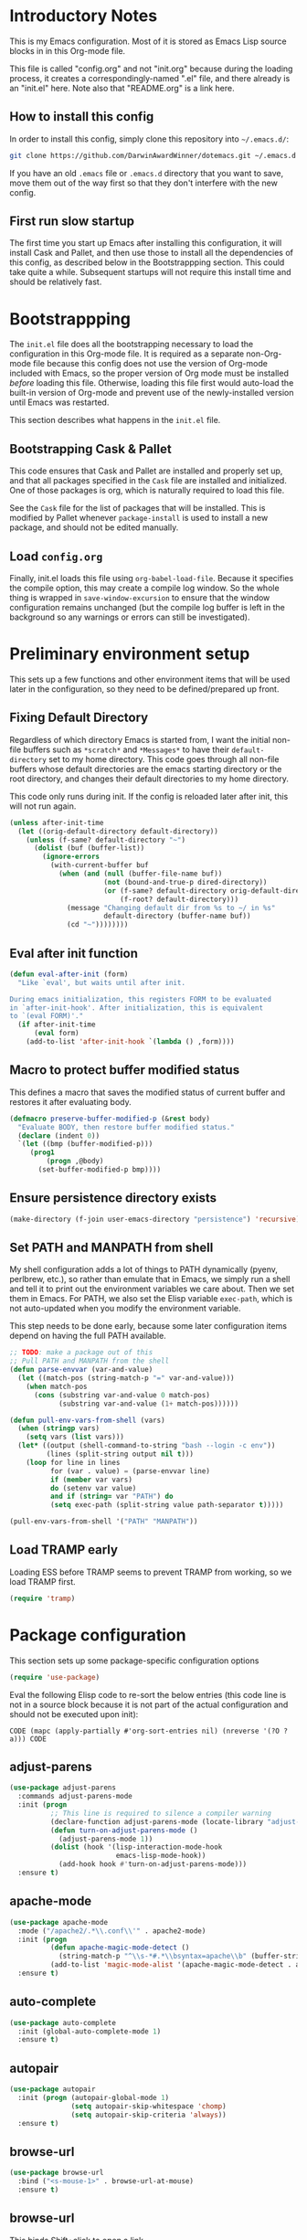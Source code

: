 * Introductory Notes
This is my Emacs configuration. Most of it is stored as Emacs Lisp
source blocks in in this Org-mode file.

This file is called "config.org" and not "init.org" because during the
loading process, it creates a correspondingly-named ".el" file, and
there already is an "init.el" here. Note also that "README.org" is a
link here.

** How to install this config
In order to install this config, simply clone this repository into
=~/.emacs.d/=:

#+BEGIN_SRC sh
  git clone https://github.com/DarwinAwardWinner/dotemacs.git ~/.emacs.d
#+END_SRC

If you have an old =.emacs= file or =.emacs.d= directory that you want
to save, move them out of the way first so that they don't interfere
with the new config.

** First run slow startup
The first time you start up Emacs after installing this configuration,
it will install Cask and Pallet, and then use those to install all the
dependencies of this config, as described below in the Bootstrappping
section. This could take quite a while. Subsequent startups will not
require this install time and should be relatively fast.

* Bootstrappping
The =init.el= file does all the bootstrapping necessary to load the
configuration in this Org-mode file. It is required as a separate
non-Org-mode file because this config does not use the version of
Org-mode included with Emacs, so the proper version of Org mode must
be installed /before/ loading this file. Otherwise, loading this file
first would auto-load the built-in version of Org-mode and prevent use
of the newly-installed version until Emacs was restarted.

This section describes what happens in the =init.el= file.
** Bootstrapping Cask & Pallet
This code ensures that Cask and Pallet are installed and properly set
up, and that all packages specified in the =Cask= file are installed and
initialized. One of those packages is org, which is naturally required
to load this file.

See the =Cask= file for the list of packages that will be
installed. This is modified by Pallet whenever ~package-install~ is
used to install a new package, and should not be edited manually.

** Load =config.org=
Finally, init.el loads this file using ~org-babel-load-file~. Because
it specifies the compile option, this may create a compile log window.
So the whole thing is wrapped in ~save-window-excursion~ to ensure
that the window configuration remains unchanged (but the compile log
buffer is left in the background so any warnings or errors can still
be investigated).

* Preliminary environment setup
This sets up a few functions and other environment items that will be
used later in the configuration, so they need to be defined/prepared
up front.

** Fixing Default Directory
  Regardless of which directory Emacs is started from, I want the
  initial non-file buffers such as =*scratch*= and =*Messages*= to
  have their ~default-directory~ set to my home directory. This code
  goes through all non-file buffers whose default directories are the
  emacs starting directory or the root directory, and changes their
  default directories to my home directory.

  This code only runs during init. If the config is reloaded later
  after init, this will not run again.

#+BEGIN_SRC emacs-lisp
  (unless after-init-time
    (let ((orig-default-directory default-directory))
      (unless (f-same? default-directory "~")
        (dolist (buf (buffer-list))
          (ignore-errors
            (with-current-buffer buf
              (when (and (null (buffer-file-name buf))
                         (not (bound-and-true-p dired-directory))
                         (or (f-same? default-directory orig-default-directory)
                             (f-root? default-directory)))
                (message "Changing default dir from %s to ~/ in %s"
                         default-directory (buffer-name buf))
                (cd "~"))))))))
#+END_SRC

** Eval after init function

#+BEGIN_SRC emacs-lisp
  (defun eval-after-init (form)
    "Like `eval', but waits until after init.

  During emacs initialization, this registers FORM to be evaluated
  in `after-init-hook'. After initialization, this is equivalent
  to `(eval FORM)'."
    (if after-init-time
        (eval form)
      (add-to-list 'after-init-hook `(lambda () ,form))))
#+END_SRC

** Macro to protect buffer modified status
This defines a macro that saves the modified status of current buffer
and restores it after evaluating body.

#+BEGIN_SRC emacs-lisp
  (defmacro preserve-buffer-modified-p (&rest body)
    "Evaluate BODY, then restore buffer modified status."
    (declare (indent 0))
    `(let ((bmp (buffer-modified-p)))
       (prog1
           (progn ,@body)
         (set-buffer-modified-p bmp))))
#+END_SRC

** Ensure persistence directory exists

#+BEGIN_SRC emacs-lisp
  (make-directory (f-join user-emacs-directory "persistence") 'recursive)
#+END_SRC

** Set PATH and MANPATH from shell
My shell configuration adds a lot of things to PATH dynamically
(pyenv, perlbrew, etc.), so rather than emulate that in Emacs, we
simply run a shell and tell it to print out the environment variables
we care about. Then we set them in Emacs. For PATH, we also set the
Elisp variable ~exec-path~, which is not auto-updated when you modify
the environment variable.

This step needs to be done early, because some later configuration
items depend on having the full PATH available.

#+BEGIN_SRC emacs-lisp
  ;; TODO: make a package out of this
  ;; Pull PATH and MANPATH from the shell
  (defun parse-envvar (var-and-value)
    (let ((match-pos (string-match-p "=" var-and-value)))
      (when match-pos
        (cons (substring var-and-value 0 match-pos)
              (substring var-and-value (1+ match-pos))))))

  (defun pull-env-vars-from-shell (vars)
    (when (stringp vars)
      (setq vars (list vars)))
    (let* ((output (shell-command-to-string "bash --login -c env"))
           (lines (split-string output nil t)))
      (loop for line in lines
            for (var . value) = (parse-envvar line)
            if (member var vars)
            do (setenv var value)
            and if (string= var "PATH") do
            (setq exec-path (split-string value path-separator t)))))

  (pull-env-vars-from-shell '("PATH" "MANPATH"))
#+END_SRC

** Load TRAMP early
Loading ESS before TRAMP seems to prevent TRAMP from working, so we
load TRAMP first.

#+BEGIN_SRC emacs-lisp
  (require 'tramp)
#+END_SRC

* Package configuration
This section sets up some package-specific configuration options

#+BEGIN_SRC emacs-lisp
  (require 'use-package)
#+END_SRC

Eval the following Elisp code to re-sort the below entries (this code
line is not in a source block because it is not part of the actual
configuration and should not be executed upon init):

=CODE (mapc (apply-partially #'org-sort-entries nil) (nreverse '(?O ?a))) CODE=

** adjust-parens

#+BEGIN_SRC emacs-lisp
  (use-package adjust-parens
    :commands adjust-parens-mode
    :init (progn
            ;; This line is required to silence a compiler warning
            (declare-function adjust-parens-mode (locate-library "adjust-parens"))
            (defun turn-on-adjust-parens-mode ()
              (adjust-parens-mode 1))
            (dolist (hook '(lisp-interaction-mode-hook
                            emacs-lisp-mode-hook))
              (add-hook hook #'turn-on-adjust-parens-mode)))
    :ensure t)
#+END_SRC

** apache-mode

#+BEGIN_SRC emacs-lisp
  (use-package apache-mode
    :mode ("/apache2/.*\\.conf\\'" . apache2-mode)
    :init (progn
            (defun apache-magic-mode-detect ()
              (string-match-p "^\\s-*#.*\\bsyntax=apache\\b" (buffer-string)))
            (add-to-list 'magic-mode-alist '(apache-magic-mode-detect . apache-mode)))
    :ensure t)
#+END_SRC

** auto-complete

#+BEGIN_SRC emacs-lisp
  (use-package auto-complete
    :init (global-auto-complete-mode 1)
    :ensure t)
#+END_SRC

** autopair

#+BEGIN_SRC emacs-lisp
  (use-package autopair
    :init (progn (autopair-global-mode 1)
                 (setq autopair-skip-whitespace 'chomp)
                 (setq autopair-skip-criteria 'always))
    :ensure t)
#+END_SRC

** browse-url

#+BEGIN_SRC emacs-lisp
  (use-package browse-url
    :bind ("<s-mouse-1>" . browse-url-at-mouse)
    :ensure t)
#+END_SRC

** browse-url
This binds Shift+click to open a link

#+BEGIN_SRC emacs-lisp
  (use-package browse-url
    :bind ("<s-mouse-1>" . browse-url-at-mouse))

#+END_SRC

** bs (Buffer Show)

#+BEGIN_SRC emacs-lisp
  (use-package bs
    :bind ("C-x C-b" . bs-show)
    :ensure t)
#+END_SRC

** cl-lib

#+BEGIN_SRC emacs-lisp
  (use-package cl-lib)
#+END_SRC

** cl-lib-highlight

#+BEGIN_SRC emacs-lisp
  (use-package cl-lib-highlight
    :init (progn
            (cl-lib-highlight-initialize)
            (cl-lib-highlight-warn-cl-initialize)))
#+END_SRC

** cperl-mode
Replace ~perl-mode~ with ~cperl-mode~ in ~auto-mode-alist~ and
~interpreter-mode-alist~. Also associate the ".t" extension with perl
(perl test files).

#+BEGIN_SRC emacs-lisp
  (use-package cperl-mode
    :init
    (progn
      (mapc
       (lambda (x)
         (when (eq (cdr x) 'perl-mode)
           (setcdr x 'cperl-mode)))
       auto-mode-alist)
      (mapc
       (lambda (x)
         (when (eq (cdr x) 'perl-mode)
           (setcdr x 'cperl-mode)))
       interpreter-mode-alist))
    :mode ("\\.[tT]\\'" . cperl-mode)
    :ensure t)
#+END_SRC

*** Add binding for ~cperl-perldoc~.

#+BEGIN_SRC emacs-lisp
  (keydef (cperl "C-c C-d") cperl-perldoc)
#+END_SRC

** el-get

#+BEGIN_SRC emacs-lisp
  (use-package el-get
    :config (make-directory el-get-dir 'recursive)
    :ensure t)
#+END_SRC

** ess

#+BEGIN_SRC emacs-lisp
  (use-package ess
    :config
    (progn
      (setq ess-default-style 'OWN)
      (customize-set-variable
       'ess-own-style-list
       ;; Based on (cdr (assoc 'C++ ess-style-alist))
       '((ess-indent-level . 4)
         (ess-first-continued-statement-offset . 4)
         (ess-continued-statement-offset . 0)
         (ess-brace-offset . -4)
         (ess-arg-function-offset . 0)
         (ess-arg-function-offset-new-line quote
                                           (4))
         (ess-expression-offset . 4)
         (ess-else-offset . 0)
         (ess-close-brace-offset . 0)))
      (defadvice ess-smart-S-assign (around underscore-unless-space activate)
        "Always insert underscores unless point is after a space.

  This advice is only active if `ess-smart-S-assign-key' is \"_\"."
        (if (and (looking-back "[^[:space:]]" 1)
                 (string= ess-smart-S-assign-key "_"))
            (insert ess-smart-S-assign-key)
          ad-do-it))
      (add-to-list 'auto-mode-alist '("\\.Rprofile\\'" . R-mode)))
    :ensure t)
#+END_SRC

** ess-site

#+BEGIN_SRC emacs-lisp
  (use-package ess-site)
#+END_SRC

** esup

#+BEGIN_SRC emacs-lisp
  (use-package esup
    :defer t
    :ensure t)
#+END_SRC

** git-gutter
Loading these packages is necessary to activate them, so they are
loaded eagerly.

#+BEGIN_SRC emacs-lisp
    (use-package git-gutter
      :ensure t)
    (use-package git-gutter-fringe
      :ensure t)
#+END_SRC

** header2
This automatically inserts a header into any new elisp file.

#+BEGIN_SRC emacs-lisp
  (use-package header2
    :init (progn
            (add-hook 'emacs-lisp-mode-hook #'auto-make-header))
    :config (progn
              (defadvice make-header (after add-lexbind-variable activate)
                "Add `lexical-binding: t' to header."
                (when (eq major-mode 'emacs-lisp-mode)
                  (save-excursion
                    (add-file-local-variable-prop-line 'lexical-binding t))))
              (defsubst header-not-part-of-emacs ()
                "Insert line declaring that this file is not part of Emacs."
                (when (eq major-mode 'emacs-lisp-mode)
                  (insert header-prefix-string "This file is NOT part of GNU Emacs.\n")))
              (defsubst header-completely-blank ()
                "Insert an empty line to file header (not even `header-prefix-string')."
                (insert "\n"))
              (setq header-copyright-notice
                    (format-time-string "Copyright (C) %Y Ryan C. Thompson\n")))
    :ensure t)
#+END_SRC

*** Prevent ~auto-make-header~ from setting the buffer modified flag
This ensures that newly-created files will not be marked as modified
even though they have had headers inserted.

#+BEGIN_SRC emacs-lisp
  (defadvice auto-make-header (around dont-set-buffer-modified activate)
    "Don't set the buffer modified flag."
    (preserve-buffer-modified-p
      ad-do-it))
#+END_SRC

*** Function to insert ~provide~ statement at end of file
This is used in ~make-header-hook~

#+BEGIN_SRC emacs-lisp
  (defun header-provide-statement ()
    "Insert `provide' statement."
    (save-excursion
      (goto-char (point-max))
      (insert
       (format "\n%s"
               (pp-to-string `(provide ',(intern (f-base (buffer-file-name)))))))))
#+END_SRC

*** Override ~header-eof~ to not insert a separator line

#+BEGIN_SRC emacs-lisp
  (defun header-eof ()
    "Insert comment indicating end of file."
    (goto-char (point-max))
    (insert "\n")
    (insert comment-start
            (concat (and (= 1 (length comment-start)) header-prefix-string)
                    (if (buffer-file-name)
                        (file-name-nondirectory (buffer-file-name))
                      (buffer-name))
                    " ends here"
                    (or (nonempty-comment-end) "\n"))))

#+END_SRC

*** Update headers on save

#+BEGIN_SRC emacs-lisp
  (add-hook 'write-file-hooks #'auto-update-file-header)
#+END_SRC

** highlight-defined

#+BEGIN_SRC emacs-lisp
  (use-package highlight-defined
      :init (progn
              (defun turn-on-highlight-defined-mode ()
                (highlight-defined-mode 1))
              (add-hook 'emacs-lisp-mode-hook 'turn-on-highlight-defined-mode)
              (add-hook 'lisp-interaction-mode-hook 'turn-on-highlight-defined-mode)
              (eval-after-load 'ielm
                (add-hook 'inferior-emacs-lisp-mode-hook 'turn-on-highlight-defined-mode)))
      :ensure t)
#+END_SRC

** lexbind-mode

#+BEGIN_SRC emacs-lisp
  (use-package lexbind-mode
    :init (add-hook 'emacs-lisp-mode-hook (apply-partially #'lexbind-mode 1))
    :ensure t)
#+END_SRC

** magit
This section contains settings related to magit.

*** Disable magit highlight
I find magit item highlighting distracting
#+BEGIN_SRC emacs-lisp
  (use-package magit
    :bind (("C-c g" . magit-status))
    :init
    (progn
      ;; This needs to be set or else magit will warn about things.
      (setq magit-last-seen-setup-instructions "1.4.0"))
    :config
    (progn
      (defun disable-magit-highlight-in-buffer ()
        (face-remap-add-relative 'magit-item-highlight '()))
      (add-hook 'magit-status-mode-hook 'disable-magit-highlight-in-buffer))
    :ensure t)
#+END_SRC

*** Magit myinit
This code makes magit call ~git myinit~ instead of ~git init~ when the
former is available.

See https://github.com/DarwinAwardWinner/git-custom-commands/blob/master/bin/git-myinit

#+BEGIN_SRC emacs-lisp
  ;; (defadvice magit-run-git (before use-myinit activate)
  ;;   "use git-myinit instead of git-init"
  ;;   (when (and (equal (car args) "init")
  ;;              (tramp-sh-handle-executable-find "git-myinit"))
  ;;     (setcar args "myinit")
  ;;     (message "Modified command: %S" args)))
#+END_SRC

*** Magit init create directory
I want ~magit-init~ to create a direcotry if it doesn't exist.

#+BEGIN_SRC emacs-lisp
  ;; (defadvice magit-init (before create-nonexistent-directory activate)
  ;;   "If DIRECTORY does not exist, create it.

  ;; This will not create the directory recursively, so the parent
  ;; directory must exist.

  ;; This also modifies the interactive form to handle the case where
  ;; the dir doesn't already exist."
  ;;   (interactive
  ;;    (let* ((dir (file-name-as-directory
  ;;                 (expand-file-name
  ;;                  (read-directory-name "Create repository in: "))))
  ;;           ;; Can't call `magit-get-top-dir' on nonexistent directory,
  ;;           ;; so use parent if necessary.
  ;;           (dir-or-existing-parent
  ;;            (if (or (file-exists-p dir)
  ;;                    (file-symlink-p dir))
  ;;                dir
  ;;              (f-parent dir)))
  ;;           (top (magit-get-top-dir dir-or-existing-parent)))
  ;;      (if (and top
  ;;               (not (yes-or-no-p
  ;;                     (if (string-equal top dir)
  ;;                         (format "Reinitialize existing repository %s? " dir)
  ;;                       (format "%s is a repository.  Create another in %s? "
  ;;                               top dir)))))
  ;;          (user-error "Abort")
  ;;        (list dir))))
  ;;   ;; This is that part that's actually executed with the function
  ;;   ;; itself.
  ;;   (unless (or (file-exists-p directory)
  ;;               (file-symlink-p directory))
  ;;     (make-directory directory)))
#+END_SRC

*** Magit init show status when interactive
When ~magit-init~ is running interactively, it should show the status
buffer after initialization.

#+BEGIN_SRC emacs-lisp
  (defadvice magit-init (after show-status activate)
    "Show the status buffer after initialization if interactive."
    (when (called-interactively-p 'interactive)
      (magit-status directory)))
#+END_SRC

*** Use hub instead of git sometimes
It's nice to have the features of GitHub's ~hub~ command sometimes,
but magit makes a lot of calls to git, so wrapping it with hub all the
time adds significant overhead. So we use advice to tell just
~magit-git-command~ to use hub if it is available.

First let's figure out if hub is available.

#+BEGIN_SRC emacs-lisp
  (defvar magit-hub-executable (when (executable-find "hub") "hub"))
#+END_SRC

Now we override ~magit-git-command~ to use hub unconditionally. This
is the command for manually running a git command, so there's no worry
about overhead from multiple calls to git. This allows things like
~M-x magit-git-command browse~ to open the GitHub page for a repo.

#+BEGIN_SRC emacs-lisp
  (defadvice magit-git-command (around use-hub activate)
    "Use `hub' instead of `git' if available."
    (let ((magit-git-executable
           (or magit-hub-executable magit-git-executable)))
      ad-do-it))
#+END_SRC

** markdown-mode

#+BEGIN_SRC emacs-lisp
  (use-package markdown-mode
    :mode ("\\.\\(md\\|mkdn\\)$" . markdown-mode)
    :ensure t)
#+END_SRC

** noflet

#+BEGIN_SRC emacs-lisp
  (use-package noflet
    :ensure t)
#+END_SRC

** occur-context-resize

#+BEGIN_SRC emacs-lisp
  (use-package occur-context-resize
    :init (add-hook 'occur-mode-hook 'occur-context-resize-mode))
#+END_SRC

** org-mode

** osx-pseudo-daemon

#+BEGIN_SRC emacs-lisp
  (use-package osx-pseudo-daemon
    :ensure t)
#+END_SRC

** pretty-symbols

#+BEGIN_SRC emacs-lisp
  (use-package pretty-symbols
    :config
    (progn
      (defun pretty-symbols-enable-if-available ()
        "Enable pretty-symbols in buffer if applicable.

  If current buffer's `major-mode' has any pretty symbol
     substitution rules associated with it, then enable
     `pretty-symbols-mode', otherwise do nothing."
        (when (apply #'derived-mode-p
                    (delete-dups
                     (cl-mapcan (lambda (x) (cl-copy-list (nth 3 x)))
                                pretty-symbol-patterns)))
         (pretty-symbols-mode 1)))
      (add-hook 'after-change-major-mode-hook #'pretty-symbols-enable-if-available))
    :ensure t)
#+END_SRC

** polymode

#+BEGIN_SRC emacs-lisp
  (use-package polymode
    :mode ("\\.Rmd" . poly-markdown+r-mode))
#+END_SRC

** python-mode
".pyi" is the file extension for the Python type shed type
annotations. These files are valid (but incomplete) Python syntax, so
regular ~python-mode~ is just fine.

#+BEGIN_SRC emacs-lisp
  (use-package python
    :mode ("\\.pyi" . python-mode))
#+END_SRC

** smex

#+BEGIN_SRC emacs-lisp
  (use-package smex
    :bind (("M-x" . smex)
           ("M-X" . smex-major-mode-commands)
           ("C-c C-c M-x" . execute-extended-command))
    :ensure t)
#+END_SRC

** snakemake

#+BEGIN_SRC emacs-lisp
  (use-package snakemake-mode
    :ensure t)
#+END_SRC

** TODO guide-key
http://melpa.milkbox.net/?utm_source=dlvr.it&utm_medium=twitter#/guide-key

*** Fix ~org-in-src-block-p~
    The default implementation of the ~org-in-src-block-p~ function is
    broken and always returns nil, so we reimplement it correctly
    here.

    #+BEGIN_SRC emacs-lisp
      (use-package org
        :config
        (defun org-in-src-block-p (&optional inside)
          "Whether point is in a code source block.
           When INSIDE is non-nil, don't consider we are within a src block
           when point is at #+BEGIN_SRC or #+END_SRC."
          (save-match-data
            (let* ((elem (org-element-at-point))
                   (elem-type (car elem))
                   (props (cadr elem))
                   (end (plist-get props :end))
                   (pb (plist-get props :post-blank))
                   (content-end
                    (save-excursion
                      (goto-char end)
                      (forward-line (- pb))
                      (point)))
                   (case-fold-search t))
              (and
               ;; Elem is a src block
               (eq elem-type 'src-block)
               ;; Make sure point is not on one of the blank lines after the
               ;; element.
               (< (point) content-end)
               ;; If INSIDE is non-nil, then must not be at block delimiter
               (not
                (and
                 inside
                 (save-excursion
                   (beginning-of-line)
                   (looking-at ".*#\\+\\(begin\\|end\\)_src"))))))))
        ;; We don't set ensure here because the org-mode package has a
        ;; different name. See the Cask file.
        :ensure nil)
    #+END_SRC

*** Function for inserting src blocks in Org Mode
    The following function inserts a new src block into an org-mode buffer.

    #+BEGIN_SRC emacs-lisp
      (defun org-insert-src-block (src-code-type)
        "Insert a `SRC-CODE-TYPE' type source code block in org-mode."
        (interactive
         (let ((src-code-types
                '("emacs-lisp" "python" "C" "sh" "java" "js" "clojure" "C++" "css"
                  "calc" "asymptote" "dot" "gnuplot" "ledger" "lilypond" "mscgen"
                  "octave" "oz" "plantuml" "R" "sass" "screen" "sql" "awk" "ditaa"
                  "haskell" "latex" "lisp" "matlab" "ocaml" "org" "perl" "ruby"
                  "scheme" "sqlite")))
           (list (ido-completing-read "Source code type: " src-code-types))))
        (progn
          (newline-and-indent)
          (insert (format "#+BEGIN_SRC %s\n" src-code-type))
          (newline-and-indent)
          (insert "#+END_SRC\n")
          (forward-line -2)
          (org-edit-src-code)))
    #+END_SRC

    The next function calls ~org-edit-src-code~ on the src block at
    point, but creates one first if necessary using
    ~org-insert-src-block~.

#+BEGIN_SRC emacs-lisp
  (defun org-insert-or-edit-src-block ()
    (interactive)
    (if (org-in-src-block-p)
         (org-edit-src-code)
      ;; We use `call-interactively' to trigger the language prompt
      (call-interactively 'org-insert-src-block)))
#+END_SRC

    Lastly we define a key binding for this function. We also define
    the same key combination, as well as the standard "C-c C-c", to
    exit the source editing buffer. This way, the same key combination
    can be used to enter and exit.

#+BEGIN_SRC emacs-lisp
  (keydef (org "C-c C-'") org-insert-or-edit-src-block)
  (keydef (org-src "C-c C-'") org-edit-src-exit)
  (keydef (org-src "C-c C-c") org-edit-src-exit)
#+END_SRC

** TODO ignoramus
https://github.com/rolandwalker/ignoramus

** TODO rainbow-delimiters
http://melpa.milkbox.net/?utm_source=dlvr.it&utm_medium=twitter#/rainbow-delimiters

* el-get package configuration
Some packages are not available through ~package-install~. These are
installed and maintained through el-get.

This code loads el-get and sets it up to load all the packages listed
below. We run the el-get setup at the end of init so that it will run
after all the below packages have been added to ~el-get-sources~.

#+BEGIN_SRC emacs-lisp
  (use-package el-get
    :ensure t)
#+END_SRC

Eval the following Elisp code to re-sort the below entries (this code
line is not in a source block because it is not part of the actual
configuration and should not be executed upon init):

=CODE (mapc (apply-partially #'org-sort-entries nil) (nreverse '(?O ?a))) CODE=

** bar-cursor
#+BEGIN_SRC emacs-lisp
  (add-to-list
     'el-get-sources
     '(:name bar-cursor
             :type http
             :url "http://www.northbound-train.com/emacs/bar-cursor.el"
             :features bar-cursor
             :lazy nil
             :after (bar-cursor-mode 1)))
#+END_SRC

** debian-changelog-mode

#+BEGIN_SRC emacs-lisp
    (add-to-list
       'el-get-sources
       '(:name debian-changelog-mode
               :type http
               :url "https://raw.githubusercontent.com/errge/emacs-goodies-el/master/usr/share/emacs/site-lisp/dpkg-dev-el/debian-changelog-mode.el"
               :features debian-changelog-mode))
#+END_SRC

** git-wip

#+BEGIN_SRC emacs-lisp
  (add-to-list
   'el-get-sources
   '(:name git-wip
           :type github
           :pkgname "DarwinAwardWinner/git-wip"
           :load-path "emacs"
           :features git-wip-mode))
#+END_SRC

** ido-complete-space-or-hyphen
My personal fork of ido-complete-space-or-hyphen. It converts the
package into a full-fledged minor mode.

TODO: Switch back to stock version after this is merged:
https://github.com/doitian/ido-complete-space-or-hyphen/pull/2

#+BEGIN_SRC emacs-lisp
  (add-to-list
     'el-get-sources
     '(:name ido-complete-space-or-hyphen
             :type github
             :pkgname "DarwinAwardWinner/ido-complete-space-or-hyphen"
             ;; Use load to make sure *this* version of ido is loaded.
             :features ido-complete-space-or-hyphen))
#+END_SRC

** ido-ubiquitous
This uses the bleeding-edge branch of ido-ubiquitous and its companion
package ido-completing-read+.

#+BEGIN_SRC emacs-lisp
  (add-to-list
   'el-get-sources
   '(:name ido-ubiquitous
           :type http
           :url "https://github.com/DarwinAwardWinner/ido-ubiquitous/raw/bleeding-edge/ido-ubiquitous.el"
           :features ido-ubiquitous
           :depends ido-completing-read+))
  (add-to-list
   'el-get-sources
   '(:name ido-completing-read+
           :type http
           :url "https://github.com/DarwinAwardWinner/ido-ubiquitous/raw/bleeding-edge/ido-completing-read+.el"
           :features ido-completing-read+))
#+END_SRC

** tempbuf
#+BEGIN_SRC emacs-lisp
  (add-to-list
   'el-get-sources
   '(:name tempbuf
           :type emacswiki
           :lazy nil
           :features tempbuf
           :after
           (progn
             (defun mode-symbol (sym)
               "Append \"-mode\" to SYM unless it already ends in it."
               (let ((symname (symbol-name sym)))
                 (intern
                  (concat symname
                          (unless (s-suffix? "-mode" symname)
                            "-mode")))))

             (defun tempbuf-major-mode-hook ()
               "Turn on `tempbuf-mode' in current buffer if buffer's `major-mode' is in `tempbuf-temporary-major-modes'.

     Else turn off `tempbuf-mode'."
               (if (apply #'derived-mode-p tempbuf-temporary-major-modes)
                   (turn-on-tempbuf-mode)
                 (turn-off-tempbuf-mode)))

             (defun tempbuf-setup-temporary-major-modes (symbol newval)
               (set-default symbol (mapcar 'mode-symbol newval))
               ;; Set tempbuf-mode correctly in existing buffers.
               (mapc (lambda (buf)
                       (with-current-buffer buf
                         (tempbuf-major-mode-hook)))
                     (buffer-list)))

             (defcustom tempbuf-temporary-major-modes nil
               "Major modes in which `tempbuf-mode' should be activated.

     This will cause buffers of these modes to be automatically killed
     if they are inactive for a short while."
               :group 'tempbuf
               :set 'tempbuf-setup-temporary-major-modes
               :type '(repeat (symbol :tag "Mode")))

             (add-hook 'after-change-major-mode-hook 'tempbuf-major-mode-hook))))
#+END_SRC

*** Tempbuf mode in ess-help buffers
This mode requires special handling because it doesn't use
~after-change-major-mode-hook~, I think.

#+BEGIN_SRC emacs-lisp
  (eval-after-load 'ess-custom
    '(add-hook 'ess-help-mode-hook 'tempbuf-major-mode-hook))
#+END_SRC

** smooth-scrolling

#+BEGIN_SRC emacs-lisp
  (add-to-list
   'el-get-sources
   '(:name smooth-scrolling
           :type github
           :pkgname "DarwinAwardWinner/smooth-scrolling"
           :features smooth-scrolling))
#+END_SRC

* el-get installation
After adding all necessary packages to ~el-get-sources~, now we can
install and initialize them.

#+BEGIN_SRC emacs-lisp
  (defun el-get-do-setup ()
    (interactive)
    (loop for src in el-get-sources
          for src-name = (el-get-source-name src)
          do (message "El-get setting up %s" src-name)
          do (with-demoted-errors (el-get 'sync src-name))))
  (el-get-do-setup)
#+END_SRC

* Set up and load a separate custom file
This is the file where everything set via =M-x customize= goes.

#+BEGIN_SRC emacs-lisp
  (setq custom-file (expand-file-name "custom.el" user-emacs-directory))
  (when (f-exists? custom-file)
    (load custom-file))
#+END_SRC
* Tweaks
** Fixes for packages
(Currently none)

** Environment tweaks
*** Use GNU ls for ~insert-directory~ if possible
On OS X (and probably other platforms), "ls" may not refer to GNU
ls. If GNU ls is installed on these platforms, it is typically
installed under the name "gls" instead. So if "gls" is available, we
prefer to use it.

#+BEGIN_SRC emacs-lisp
  (if (executable-find "gls")
      (setq insert-directory-program "gls"))
#+END_SRC
*** Use external mailer for bug reports
   This calls ~report-emacs-bug~, then ~report-emacs-insert-to-mailer~,
   then cleans up the bug buffers.

   The backquoting interpolation is used to copy the interactive form
   from ~report-emacs-bug~.

#+BEGIN_SRC emacs-lisp
  (eval
   `(defun report-emacs-bug-via-mailer (&rest args)
      "Report a bug in GNU Emacs.

  Prompts for bug subject. Opens external mailer."
      ,(interactive-form 'report-emacs-bug)
      (save-window-excursion
        (apply 'report-emacs-bug args)
        (report-emacs-bug-insert-to-mailer)
        (mapc (lambda (buf)
                (with-current-buffer buf
                  (let ((buffer-file-name nil))
                    (kill-buffer (current-buffer)))))
              (list "*Bug Help*" (current-buffer))))))
#+END_SRC

*** Tell Emacs where to find its C source code

#+BEGIN_SRC emacs-lisp
  (setq find-function-C-source-directory "~/src/emacs-24.3/src")
#+END_SRC

** Fix OSX movement keys (unswap some Command/Option shortcuts)
I map Option -> Super and Command -> Meta in Emacs on OPX, which is
the opposite of what it is by default, because I need meta to be
directly below X. However, there is a handful of shortcuts involving
Command/Option that I don't want swapped, so I need to swap their
Super/Meta bindings to cancel out the swapping of Super and Meta
themselves.

#+BEGIN_SRC emacs-lisp
  ;; Use `eval-after-load' to ensure that this always happens after
  ;; loading custom.el, since that sets the Command/Option modifiers.
  (eval-after-init
   '(when (or (featurep 'ns)
              (eq system-type 'darwin))
      ;; Only swap bindings if keys were actually swapped
      (when (and (eq ns-command-modifier 'meta)
                 (eq ns-option-modifier 'super))
        ;; Super is the Alt/option key
        (keydef "s-<left>" left-word)
        (keydef "s-<right>" right-word)
        (keydef "s-<backspace>" backward-kill-word)
        (keydef "s-<kp-delete>" kill-word)
        (keydef "s-`" tmm-menubar)
        ;; Meta is the command key
        (keydef "M-<left>" move-beginning-of-line)
        (keydef "M-<right>" move-end-of-line)
        (keydef "M-<backspace>" nil)
        (keydef "M-<kp-delete>" nil)
        (keydef "M-`" other-frame)
        ;; Need to fix `org-meta(left|right)' as well. TODO: switch to
        ;; noflet after this is merged:
        ;; https://github.com/nicferrier/emacs-noflet/pull/17
        (defadvice org-metaleft (around osx-command activate)
          (flet ((backward-word (&rest args)))
            (defun backward-word (&rest args)
              (interactive)
              (call-interactively #'move-beginning-of-line))
            ad-do-it))
        (defadvice org-metaright (around osx-command activate)
          (flet ((forward-word (&rest args)))
            (defun forward-word (&rest args)
              (interactive)
              (call-interactively #'move-end-of-line))
            ad-do-it)))))
#+END_SRC

** Allow typing a sexp and then replacing it with its value

#+BEGIN_SRC emacs-lisp
  (defun eval-replace-preceding-sexp ()
    "Replace the preceding sexp with its value."
    (interactive)
    (let ((value (eval (preceding-sexp))))
      (kill-sexp -1)
      (insert (format "%s" value))))
  (global-set-key (kbd "C-c C-e") 'eval-replace-preceding-sexp)
#+END_SRC

** Have ~indent-region~ indent containing defun if mark is inactive

#+BEGIN_SRC emacs-lisp
  (defadvice indent-region (around indent-defun activate)
    "Indent containing defun if mark is not active."
    (if (and transient-mark-mode
             (not mark-active))
        (save-excursion
          (mark-defun)
          (call-interactively #'indent-region))
      ad-do-it))
#+END_SRC

** Always indent after newline

#+BEGIN_SRC emacs-lisp
  (global-set-key (kbd "RET") #'newline-and-indent)
#+END_SRC

** Turn off ~electric-indent-mode~ in markdown buffers

~electric-indent-mode~ has a bad interaction with ~markdown-mode~, so
we disable it in markdown buffers only.

#+BEGIN_SRC emacs-lisp
  (add-hook 'markdown-mode-hook
            (apply-partially #'electric-indent-local-mode 0))
#+END_SRC

** Turn on eldoc mode in elisp modes

#+BEGIN_SRC emacs-lisp
  (loop for hook in
        '(lisp-interaction-mode-hook emacs-lisp-mode-hook)
        do (add-hook hook #'turn-on-eldoc-mode))
#+END_SRC

** Fix ess-roxy behavior

#+BEGIN_SRC emacs-lisp
  (eval-after-load 'ess-roxy
    '(defadvice newline-and-indent (around ess-roxy-newline activate)
       "Insert a newline in a roxygen field."
       (cond
        ;; Not in roxy entry; do nothing
        ((not (ess-roxy-entry-p))
         ad-do-it)
        ;; Point at beginning of first line of entry; do nothing
        ((= (point) (ess-roxy-beg-of-entry))
         ad-do-it)
        ;; Otherwise: skip over roxy comment string if necessary and then
        ;; newline and then inset new roxy comment string
        (t
         (let ((point-after-roxy-string
                (save-excursion (forward-line 0)
                                (move-beginning-of-line nil)
                                (point))))
           (goto-char (max (point) point-after-roxy-string)))
         ad-do-it
         (insert (concat (ess-roxy-guess-str t) " "))))))
#+END_SRC

** TRAMP
*** Tramp remote sudo
This allows TRAMP to use sudo on remote hosts.

#+BEGIN_SRC emacs-lisp
  (require 'tramp)
  (add-to-list 'tramp-default-proxies-alist
               '(nil "\\`root\\'" "/ssh:%h:"))
  (add-to-list 'tramp-default-proxies-alist
               (list (regexp-quote (system-name)) nil nil))
#+END_SRC

*** Tramp connection sharing
Work around http://debbugs.gnu.org/cgi/bugreport.cgi?bug=21374 by
using a shorter ControlPath.
#+BEGIN_SRC emacs-lisp
  (setq tramp-ssh-controlmaster-options
        "-o ControlPath=~/.ssh/control/tramp-%%r@%%h:%%p -o ControlMaster=auto -o ControlPersist=no")
#+END_SRC

** Use conf-mode for .gitignore files

#+BEGIN_SRC emacs-lisp
  (add-to-list 'auto-mode-alist '("\\.gitignore\\'" . conf-mode))
#+END_SRC

** Macros for running a function without user input
This code builds up the ~without-user-input~ macro, which is like
~progn~ except that if BODY makes any attempt to read user input, all
further execution is canceled and the form returns nil (note that it
does /not/ signal an error, it simply returns).

#+BEGIN_SRC emacs-lisp
  (require 'cl-macs)

  (defmacro without-minibuffer (&rest body)
    "Like `progn', but stop and return nil if BODY tries to use the minibuffer.

  Also disable dialogs while evaluating BODY forms, since dialogs
  are just an alternative to the minibuffer."
    (declare (indent 0))
    `(catch 'tried-to-use-minibuffer
       (minibuffer-with-setup-hook
           (lambda (&rest args) (throw 'tried-to-use-minibuffer nil))
         (let ((use-dialog-box))          ; No cheating by using dialogs instead of minibuffer
           ,@body))))

  (defmacro without-functions (flist &rest body)
    "Evaluate BODY, but stop and return nil if BODY calls any of the functions named in FLIST."
    (declare (indent 1))
    (let* (;; Functions are disabled by setting their body to this
           ;; temporarily.
           (fbody
            '((&rest args) (throw 'forbidden-function nil)))
           ;; This will form the first argument to `flet'
           (function-redefinitions
            (mapcar (lambda (fname) (cons fname fbody)) flist)))
      `(catch 'forbidden-function
         (cl-flet ,function-redefinitions
           ,@body))))

  (defmacro without-user-input (&rest body)
    "Like `progn', but prevent any user interaction in BODY."
    (declare (indent 0))
    `(without-functions (read-event)
       (without-minibuffer
         ,@body)))
#+END_SRC

** Macro for suppressing messages

#+BEGIN_SRC emacs-lisp
  (defmacro without-messages (&rest body)
    "Evaluate BODY but ignore all messages.

  This temporarily binds the `message' function to `ignore' while
  executing BODY."
    (declare (indent 0))
    `(noflet ((message (&rest ignore) nil))
       ,@body))
#+END_SRC

** Emacs desktop additions
The following additions ensure that the saved desktop file is always
up-to-date.

*** Add a desktop-save function that gives up if user input is required
When running in hooks, it's not disasterous if we can't save the
desktop for some reason, and we don't want to bother the user, so we
wrap the normal saving function to force it to do nothing instead of
asking for user input.

#+BEGIN_SRC emacs-lisp
  (defun desktop-autosave-in-desktop-dir ()
    "Like `desktop-save-in-desktop-dir' but aborts if input is required.

  If `desktop-save-in-desktop-dir' tries to solicit user input,
  this aborts and returns nil instead. Also, it disables all
  messages during desktop saving. This is intended for use in place
  of `desktop-save-in-desktop-dir' in hooks where you don't want to
  bother the user if something weird happens."
    (interactive)
    (without-user-input
      (without-messages
       (desktop-save-in-desktop-dir))))
#+END_SRC

*** Save desktop with every autosave

#+BEGIN_SRC emacs-lisp
  (add-hook 'auto-save-hook 'desktop-autosave-in-desktop-dir)
#+END_SRC

*** Save desktop after opening or closing a file
This will ensure that all open files are saved in the desktop. An idle
timer and tripwire variable are used used to avoid saving the desktop
multiple times when multiple files are opened or closed in rapid
succession.

#+BEGIN_SRC emacs-lisp
  (defvar desktop-mode-desktop-is-stale nil
    "This is set to non-nil when a file is opened or closed.")

  (defun desktop-mode-set-stale ()
    "If current buffer has a file, set the stale desktop flag."
    (when buffer-file-name
      (setq desktop-mode-desktop-is-stale t)))
  (defun desktop-mode-set-current ()
    "Unconditionally clear the stale desktop flag."
    (setq desktop-mode-desktop-is-stale nil))
  (add-hook 'kill-buffer-hook #'desktop-mode-set-stale)
  (add-hook 'find-file-hook #'desktop-mode-set-stale)
  (add-hook 'desktop-after-read-hook #'desktop-mode-set-current)

  (defun desktop-mode-save-if-stale ()
    (when desktop-mode-desktop-is-stale
      (desktop-autosave-in-desktop-dir)
      (desktop-mode-set-current)))

  ;; Desktop will be saved 0.1 seconds after any file is opened or
  ;; closed.
  (run-with-idle-timer 0.1 t #'desktop-mode-save-if-stale)
#+END_SRC

*** Auto-steal desktop if current owner is dead
The ~desktop-owner~ function should only ever return the PID of an
Emacs process that's currently running. This advice replaces the PID
of a dead or non-Emacs process with nil, thus allowing the current
Emacs to pry the desktop file from the cold dead hands of the previous
one without asking permisssion.

#+BEGIN_SRC emacs-lisp
  (defun pid-command-line (pid)
    "Return the command line for process with the specified PID.

  If PID is not a currently running process, returns nil."
    (ignore-errors
        (car (process-lines "ps" "-p" (format "%s" pid) "-o" "args="))))

  (defadvice desktop-owner (after pry-from-cold-dead-hands activate)
    "Only return the PID of an Emacs process or nil.

  If the return value is not the PID of a currently running Emacs
  owned by the current user, it is replaced with nil on the
  assumption that the previous owner died an untimely death, so
  that the current emacs can cleanly claim its inheritence."
    (ignore-errors
      (let ((owner-cmd (pid-command-line ad-return-value)))
        (unless
            (and owner-cmd
                 (string-match-p
                  "emacs"
                  (downcase (file-name-base owner-cmd))))
          (setq ad-return-value nil)))))
#+END_SRC

*** Prevent recursive invocations of ~desktop-save~
If ~desktop-save~ needs to ask a question and Emacs is idle for a long
time (multiple auto-save intervals), it is possible to get multiple
nested calls to save the desktop. This is obviously undesirable. The
below code turns any recursive call to ~desktop-save~ with the same
=DIRNAME= into a no-op.

#+BEGIN_SRC emacs-lisp
  (defvar desktop-save-recursion-guard-dirname nil)

  (defadvice desktop-save (around prevent-recursion activate)
    "Prevent recursive calls to `desktop-save'.

  Recursive calls will only be prevented when they have the same
  DIRNAME."
    (if (string= dirname desktop-save-recursion-guard-dirname)
        (message "Preventing recursive call to `desktop-save' for %S" dirname)
      (let ((desktop-save-recursion-guard-dirname dirname))
        ad-do-it)))
#+END_SRC

** Put enabled/disabled commands in =custom.el=
By default, ~enable-command~ and ~disable-command~ append their
declarations to =user-init-file=. But I want them appended to =custom.el=
instead.

#+BEGIN_SRC emacs-lisp
  (defadvice en/disable-command (around put-in-custom-file activate)
    "Put declarations in `custom-file'."
    (let ((user-init-file custom-file))
      ad-do-it))
#+END_SRC

** Fix ~diff~ behavior when backup file is not in same directory
My settings put all backup files in one directory. So when ~diff~
prmopts for the second file, it starts in that backup directory. I
would rather have it start in the same directory as the first file.


#+BEGIN_SRC emacs-lisp
  (defadvice diff (before same-dir-for-both-files activate)
    "Only prompt with backup file in same directory.

  When called interactively, `diff' normally offers to compare
  against the latest backup file of the selected file. But this
  isn't great if that backup file is in a dedicated backup
  directory far away from the original directory. So this advice
  only allows it to offer backup files from the same directory.

  This advice doesn't actually modify the function's behavior in
  any way. It simply overrides the interactive form."
    (interactive
     (let* ((newf (if (and buffer-file-name (file-exists-p buffer-file-name))
                      (read-file-name
                       (concat "Diff new file (default "
                               (file-name-nondirectory buffer-file-name) "): ")
                       nil buffer-file-name t)
                    (read-file-name "Diff new file: " nil nil t)))
            (oldf (file-newest-backup newf)))
       (setq oldf (if (and oldf (file-exists-p oldf)
                           (f-same? (f-dirname newf) (f-dirname oldf)))
                      (read-file-name
                       (concat "Diff original file (default "
                               (file-name-nondirectory oldf) "): ")
                       (file-name-directory oldf) oldf t)
                    (read-file-name "Diff original file: "
                                    (file-name-directory newf) nil t)))
       (list oldf newf (diff-switches)))))
#+END_SRC

*** TODO Report this as a bug in Emacs
** Set up a function for reloading the init file

#+BEGIN_SRC emacs-lisp
  (defun reinit ()
    (interactive)
    (save-window-excursion
      (load user-init-file)))
#+END_SRC

** Set up a function for editing this file

#+BEGIN_SRC emacs-lisp
  (defvar emacs-config-org-file (f-join user-emacs-directory "config.org"))
  (defun edit-emacs-config ()
    (interactive)
    (find-file emacs-config-org-file))
#+END_SRC

** Fix value of ~x-colors~
For some reason the ~x-colors~ variable has started to get the wrong
value, so I've copied the code to set it correctly out of
common-win.el.

#+BEGIN_SRC emacs-lisp
  (setq x-colors
    (if (featurep 'ns) (funcall #'ns-list-colors)
      (purecopy
       '("gray100" "grey100" "gray99" "grey99" "gray98" "grey98" "gray97"
         "grey97" "gray96" "grey96" "gray95" "grey95" "gray94" "grey94"
         "gray93" "grey93" "gray92" "grey92" "gray91" "grey91" "gray90"
         "grey90" "gray89" "grey89" "gray88" "grey88" "gray87" "grey87"
         "gray86" "grey86" "gray85" "grey85" "gray84" "grey84" "gray83"
         "grey83" "gray82" "grey82" "gray81" "grey81" "gray80" "grey80"
         "gray79" "grey79" "gray78" "grey78" "gray77" "grey77" "gray76"
         "grey76" "gray75" "grey75" "gray74" "grey74" "gray73" "grey73"
         "gray72" "grey72" "gray71" "grey71" "gray70" "grey70" "gray69"
         "grey69" "gray68" "grey68" "gray67" "grey67" "gray66" "grey66"
         "gray65" "grey65" "gray64" "grey64" "gray63" "grey63" "gray62"
         "grey62" "gray61" "grey61" "gray60" "grey60" "gray59" "grey59"
         "gray58" "grey58" "gray57" "grey57" "gray56" "grey56" "gray55"
         "grey55" "gray54" "grey54" "gray53" "grey53" "gray52" "grey52"
         "gray51" "grey51" "gray50" "grey50" "gray49" "grey49" "gray48"
         "grey48" "gray47" "grey47" "gray46" "grey46" "gray45" "grey45"
         "gray44" "grey44" "gray43" "grey43" "gray42" "grey42" "gray41"
         "grey41" "gray40" "grey40" "gray39" "grey39" "gray38" "grey38"
         "gray37" "grey37" "gray36" "grey36" "gray35" "grey35" "gray34"
         "grey34" "gray33" "grey33" "gray32" "grey32" "gray31" "grey31"
         "gray30" "grey30" "gray29" "grey29" "gray28" "grey28" "gray27"
         "grey27" "gray26" "grey26" "gray25" "grey25" "gray24" "grey24"
         "gray23" "grey23" "gray22" "grey22" "gray21" "grey21" "gray20"
         "grey20" "gray19" "grey19" "gray18" "grey18" "gray17" "grey17"
         "gray16" "grey16" "gray15" "grey15" "gray14" "grey14" "gray13"
         "grey13" "gray12" "grey12" "gray11" "grey11" "gray10" "grey10"
         "gray9" "grey9" "gray8" "grey8" "gray7" "grey7" "gray6" "grey6"
         "gray5" "grey5" "gray4" "grey4" "gray3" "grey3" "gray2" "grey2"
         "gray1" "grey1" "gray0" "grey0"
         "LightPink1" "LightPink2" "LightPink3" "LightPink4"
         "pink1" "pink2" "pink3" "pink4"
         "PaleVioletRed1" "PaleVioletRed2" "PaleVioletRed3" "PaleVioletRed4"
         "LavenderBlush1" "LavenderBlush2" "LavenderBlush3" "LavenderBlush4"
         "VioletRed1" "VioletRed2" "VioletRed3" "VioletRed4"
         "HotPink1" "HotPink2" "HotPink3" "HotPink4"
         "DeepPink1" "DeepPink2" "DeepPink3" "DeepPink4"
         "maroon1" "maroon2" "maroon3" "maroon4"
         "orchid1" "orchid2" "orchid3" "orchid4"
         "plum1" "plum2" "plum3" "plum4"
         "thistle1" "thistle2" "thistle3" "thistle4"
         "MediumOrchid1" "MediumOrchid2" "MediumOrchid3" "MediumOrchid4"
         "DarkOrchid1" "DarkOrchid2" "DarkOrchid3" "DarkOrchid4"
         "purple1" "purple2" "purple3" "purple4"
         "MediumPurple1" "MediumPurple2" "MediumPurple3" "MediumPurple4"
         "SlateBlue1" "SlateBlue2" "SlateBlue3" "SlateBlue4"
         "RoyalBlue1" "RoyalBlue2" "RoyalBlue3" "RoyalBlue4"
         "LightSteelBlue1" "LightSteelBlue2" "LightSteelBlue3" "LightSteelBlue4"
         "SlateGray1" "SlateGray2" "SlateGray3" "SlateGray4"
         "DodgerBlue1" "DodgerBlue2" "DodgerBlue3" "DodgerBlue4"
         "SteelBlue1" "SteelBlue2" "SteelBlue3" "SteelBlue4"
         "SkyBlue1" "SkyBlue2" "SkyBlue3" "SkyBlue4"
         "LightSkyBlue1" "LightSkyBlue2" "LightSkyBlue3" "LightSkyBlue4"
         "LightBlue1" "LightBlue2" "LightBlue3" "LightBlue4"
         "CadetBlue1" "CadetBlue2" "CadetBlue3" "CadetBlue4"
         "azure1" "azure2" "azure3" "azure4"
         "LightCyan1" "LightCyan2" "LightCyan3" "LightCyan4"
         "PaleTurquoise1" "PaleTurquoise2" "PaleTurquoise3" "PaleTurquoise4"
         "DarkSlateGray1" "DarkSlateGray2" "DarkSlateGray3" "DarkSlateGray4"
         "aquamarine1" "aquamarine2" "aquamarine3" "aquamarine4"
         "SeaGreen1" "SeaGreen2" "SeaGreen3" "SeaGreen4"
         "honeydew1" "honeydew2" "honeydew3" "honeydew4"
         "DarkSeaGreen1" "DarkSeaGreen2" "DarkSeaGreen3" "DarkSeaGreen4"
         "PaleGreen1" "PaleGreen2" "PaleGreen3" "PaleGreen4"
         "DarkOliveGreen1" "DarkOliveGreen2" "DarkOliveGreen3" "DarkOliveGreen4"
         "OliveDrab1" "OliveDrab2" "OliveDrab3" "OliveDrab4"
         "ivory1" "ivory2" "ivory3" "ivory4"
         "LightYellow1" "LightYellow2" "LightYellow3" "LightYellow4"
         "khaki1" "khaki2" "khaki3" "khaki4"
         "LemonChiffon1" "LemonChiffon2" "LemonChiffon3" "LemonChiffon4"
         "LightGoldenrod1" "LightGoldenrod2" "LightGoldenrod3" "LightGoldenrod4"
         "cornsilk1" "cornsilk2" "cornsilk3" "cornsilk4"
         "goldenrod1" "goldenrod2" "goldenrod3" "goldenrod4"
         "DarkGoldenrod1" "DarkGoldenrod2" "DarkGoldenrod3" "DarkGoldenrod4"
         "wheat1" "wheat2" "wheat3" "wheat4"
         "NavajoWhite1" "NavajoWhite2" "NavajoWhite3" "NavajoWhite4"
         "burlywood1" "burlywood2" "burlywood3" "burlywood4"
         "AntiqueWhite1" "AntiqueWhite2" "AntiqueWhite3" "AntiqueWhite4"
         "bisque1" "bisque2" "bisque3" "bisque4"
         "tan1" "tan2" "tan3" "tan4"
         "PeachPuff1" "PeachPuff2" "PeachPuff3" "PeachPuff4"
         "seashell1" "seashell2" "seashell3" "seashell4"
         "chocolate1" "chocolate2" "chocolate3" "chocolate4"
         "sienna1" "sienna2" "sienna3" "sienna4"
         "LightSalmon1" "LightSalmon2" "LightSalmon3" "LightSalmon4"
         "salmon1" "salmon2" "salmon3" "salmon4"
         "coral1" "coral2" "coral3" "coral4"
         "tomato1" "tomato2" "tomato3" "tomato4"
         "MistyRose1" "MistyRose2" "MistyRose3" "MistyRose4"
         "snow1" "snow2" "snow3" "snow4"
         "RosyBrown1" "RosyBrown2" "RosyBrown3" "RosyBrown4"
         "IndianRed1" "IndianRed2" "IndianRed3" "IndianRed4"
         "firebrick1" "firebrick2" "firebrick3" "firebrick4"
         "brown1" "brown2" "brown3" "brown4"
         "magenta1" "magenta2" "magenta3" "magenta4"
         "blue1" "blue2" "blue3" "blue4"
         "DeepSkyBlue1" "DeepSkyBlue2" "DeepSkyBlue3" "DeepSkyBlue4"
         "turquoise1" "turquoise2" "turquoise3" "turquoise4"
         "cyan1" "cyan2" "cyan3" "cyan4"
         "SpringGreen1" "SpringGreen2" "SpringGreen3" "SpringGreen4"
         "green1" "green2" "green3" "green4"
         "chartreuse1" "chartreuse2" "chartreuse3" "chartreuse4"
         "yellow1" "yellow2" "yellow3" "yellow4"
         "gold1" "gold2" "gold3" "gold4"
         "orange1" "orange2" "orange3" "orange4"
         "DarkOrange1" "DarkOrange2" "DarkOrange3" "DarkOrange4"
         "OrangeRed1" "OrangeRed2" "OrangeRed3" "OrangeRed4"
         "red1" "red2" "red3" "red4"
         "lavender blush" "LavenderBlush" "ghost white" "GhostWhite"
         "lavender" "alice blue" "AliceBlue" "azure" "light cyan"
         "LightCyan" "mint cream" "MintCream" "honeydew" "ivory"
         "light goldenrod yellow" "LightGoldenrodYellow" "light yellow"
         "LightYellow" "beige" "floral white" "FloralWhite" "old lace"
         "OldLace" "blanched almond" "BlanchedAlmond" "moccasin"
         "papaya whip" "PapayaWhip" "bisque" "antique white"
         "AntiqueWhite" "linen" "peach puff" "PeachPuff" "seashell"
         "misty rose" "MistyRose" "snow" "light pink" "LightPink" "pink"
         "hot pink" "HotPink" "deep pink" "DeepPink" "maroon"
         "pale violet red" "PaleVioletRed" "violet red" "VioletRed"
         "medium violet red" "MediumVioletRed" "violet" "plum" "thistle"
         "orchid" "medium orchid" "MediumOrchid" "dark orchid"
         "DarkOrchid" "purple" "blue violet" "BlueViolet" "medium purple"
         "MediumPurple" "light slate blue" "LightSlateBlue"
         "medium slate blue" "MediumSlateBlue" "slate blue" "SlateBlue"
         "dark slate blue" "DarkSlateBlue" "midnight blue" "MidnightBlue"
         "navy" "navy blue" "NavyBlue" "dark blue" "DarkBlue"
         "light steel blue" "LightSteelBlue" "cornflower blue"
         "CornflowerBlue" "dodger blue" "DodgerBlue" "royal blue"
         "RoyalBlue" "light slate gray" "light slate grey"
         "LightSlateGray" "LightSlateGrey" "slate gray" "slate grey"
         "SlateGray" "SlateGrey" "dark slate gray" "dark slate grey"
         "DarkSlateGray" "DarkSlateGrey" "steel blue" "SteelBlue"
         "cadet blue" "CadetBlue" "light sky blue" "LightSkyBlue"
         "sky blue" "SkyBlue" "light blue" "LightBlue" "powder blue"
         "PowderBlue" "pale turquoise" "PaleTurquoise" "turquoise"
         "medium turquoise" "MediumTurquoise" "dark turquoise"
         "DarkTurquoise"  "dark cyan" "DarkCyan" "aquamarine"
         "medium aquamarine" "MediumAquamarine" "light sea green"
         "LightSeaGreen" "medium sea green" "MediumSeaGreen" "sea green"
         "SeaGreen" "dark sea green" "DarkSeaGreen" "pale green"
         "PaleGreen" "lime green" "LimeGreen" "dark green" "DarkGreen"
         "forest green" "ForestGreen" "light green" "LightGreen"
         "green yellow" "GreenYellow" "yellow green" "YellowGreen"
         "olive drab" "OliveDrab" "dark olive green" "DarkOliveGreen"
         "lemon chiffon" "LemonChiffon" "khaki" "dark khaki" "DarkKhaki"
         "cornsilk" "pale goldenrod" "PaleGoldenrod" "light goldenrod"
         "LightGoldenrod" "goldenrod" "dark goldenrod" "DarkGoldenrod"
         "wheat" "navajo white" "NavajoWhite" "tan" "burlywood"
         "sandy brown" "SandyBrown" "peru" "chocolate" "saddle brown"
         "SaddleBrown" "sienna" "rosy brown" "RosyBrown" "dark salmon"
         "DarkSalmon" "coral" "tomato" "light salmon" "LightSalmon"
         "salmon" "light coral" "LightCoral" "indian red" "IndianRed"
         "firebrick" "brown" "dark red" "DarkRed" "magenta"
         "dark magenta" "DarkMagenta" "dark violet" "DarkViolet"
         "medium blue" "MediumBlue" "blue" "deep sky blue" "DeepSkyBlue"
         "cyan" "medium spring green" "MediumSpringGreen" "spring green"
         "SpringGreen" "green" "lawn green" "LawnGreen" "chartreuse"
         "yellow" "gold" "orange" "dark orange" "DarkOrange" "orange red"
         "OrangeRed" "red" "white" "white smoke" "WhiteSmoke" "gainsboro"
         "light gray" "light grey" "LightGray" "LightGrey" "gray" "grey"
         "dark gray" "dark grey" "DarkGray" "DarkGrey" "dim gray"
         "dim grey" "DimGray" "DimGrey" "black"))))
#+END_SRC

** Diminish
This hides or shortens the names of minor modes in the modeline.

The below code sets up a custom variable ~diminished-minor-modes~ to
control the diminishing of modes.
#+BEGIN_SRC emacs-lisp
  (use-package diminish
    :ensure t)

  (defun diminish-undo (mode)
    "Restore mode-line display of diminished mode MODE to its minor-mode value.
  Do nothing if the arg is a minor mode that hasn't been diminished.

  Interactively, enter (with completion) the name of any diminished mode (a
  mode that was formerly a minor mode on which you invoked M-x diminish).
  To restore all diminished modes to minor status, answer `all'.
  The response to the prompt shouldn't be quoted.  However, in Lisp code,
  the arg must be quoted as a symbol, as in (diminish-undo 'all)."
    (interactive
     (if diminished-mode-alist
         (list (read (completing-read
                      "Restore what diminished mode: "
                      (cons (list "all")
                            (mapcar (lambda (x) (list (symbol-name (car x))))
                                    diminished-mode-alist))
                      nil t nil 'diminish-history-symbols)))
       (error "No minor modes are currently diminished.")))
    (if (eq mode 'all)
        (cl-loop for dmode in diminished-mode-alist
                 for mode-name = (car dmode)
                 do (diminish-undo mode-name))
      (let ((minor      (assq mode      minor-mode-alist))
            (diminished (assq mode diminished-mode-alist)))
        (or minor
            (error "%S is not currently registered as a minor mode" mode))
        (when diminished
          (setq diminished-mode-alist (remove diminished diminished-mode-alist))
          (setcdr minor (cdr diminished))))))

  (defun diminish-setup (symbol newlist)
    ;; Replace symbols with one-element lists, so that each element of
    ;; NEWLIST is a valid arglist for `diminish'.
    (setq newlist
          (mapcar (lambda (x) (if (listp x) x (list x)))
                  newlist))
    (set-default symbol newlist)
    ;; Un-diminish all modes
    (diminish-undo 'all)
    ;; Diminish each mode the new list
    (mapc (lambda (x)
            (unless (listp x)
              (setq x (list x)))
            (when (assq (car x) minor-mode-alist)
              (message "Diminishing %S" x)
              (diminish (car x) (cdr x))))
          newlist))

  (defcustom diminished-minor-modes '()
    "Minor modes to be diminished, and their diminished text, if any."
    :group 'diminish
    :type '(alist :key-type (symbol :tag "Mode")
                  :value-type (choice :tag "To What"
                                      (const :tag "Hide completely" "")
                                      (string :tag "Abbreviation")))
    :set 'diminish-setup)

  (defun diminish-init ()
    (diminish-setup 'diminished-minor-modes diminished-minor-modes))

  (eval-after-init
    '(diminish-init))
#+END_SRC

** Additional extensions for latex-mode
By default ".ltx" is assoiated with LaTeX files, but not ".latex".

#+BEGIN_SRC emacs-lisp
  (add-to-list 'auto-mode-alist '("\\.latex\\'" . latex-mode))
#+END_SRC

** Use conf-mode for git config files

#+BEGIN_SRC emacs-lisp
  (add-to-list 'auto-mode-alist
               '("\\.gitconfig\\'" . conf-mode))
  (add-to-list 'auto-mode-alist
               (cons (concat (regexp-quote (f-join ".git" "config")) "\\'")
                     'conf-mode))
#+END_SRC

** Fix ~report-emacs-bug-insert-to-mailer~
For some unknown reason, on my system ~xdg-email~ does nothing (but
still exits successfully) when started through ~start-process~. So we
use ~call-process~ instead.

#+BEGIN_SRC emacs-lisp
  (defadvice report-emacs-bug-insert-to-mailer (around call-process activate)
    "Use `call-process' instead of `start-process'.

  For some reason \"xdg-email\" doesn't work from `start-process',
  so we use `call-process' instead. This is fine because both the
  OS X \"open\" and unix \"xdg-email\" commands exit
  immediately."
    (noflet ((start-process (name buffer program &rest program-args)
                            (apply #'call-process program nil buffer nil program-args)))
      ad-do-it))
#+END_SRC

** Define functions for initiating external mailer composition

*** Function to send en email to external mailer
#+BEGIN_SRC emacs-lisp
  (defun insert-to-mailer (&optional arg-ignored)
    "Send the message to your preferred mail client.

  This requires either the OS X \"open\" command, or the
  freedesktop \"xdg-email\" command to be available.

  This function accepts a prefix argument for consistency with
  `message-send', but the prefix argument has no effect."
    (interactive "P")
    (unless (derived-mode-p 'message-mode)
      (error "Current buffer is not a mail message."))
    (save-excursion
      (goto-char (point-min))
      (let* ((header (mail-header-extract-no-properties))
             (mailto-url (make-mailto-url header))
             (body (progn
                     (re-search-forward "^--text follows this line--\n")
                     (buffer-substring-no-properties (point) (point-max)))))
        (call-process "xdg-email" nil nil nil "--body" body mailto-url))))

  (defun insert-to-mailer-and-exit (&optional arg)
    "Send message like `insert-to-mailer', then, if no errors, exit from mail buffer.

  This function accepts a prefix argument for consistency with
  `message-send-and-exit', but the prefix argument has no effect."
    (interactive "P")
    (let ((buf (current-buffer))
          (actions message-exit-actions))
      (when (and (insert-to-mailer arg)
                 (buffer-name buf))
        (message-bury buf)
        (if message-kill-buffer-on-exit
            (kill-buffer buf))
        (message-do-actions actions)
        t)))
#+END_SRC

*** Define mail-user-agent for external mailer

#+BEGIN_SRC emacs-lisp
  (define-mail-user-agent 'external-mailer-user-agent
    (get 'message-user-agent 'composefunc)
    #'insert-to-mailer-and-exit
    (get 'message-user-agent 'abortfunc)
    (get 'message-user-agent 'hookvar))
#+END_SRC

** Eliminate trailing semicolon in propline variable list

Emacs functions that modify the local variables in the propline also
add an extraneous trailing semicolon. This advice deletes it.

#+BEGIN_SRC emacs-lisp
  (defadvice modify-file-local-variable-prop-line (around cleanup-semicolon activate)
    (atomic-change-group
      ad-do-it
      (save-excursion
        (goto-char (point-min))
        (let ((replace-lax-whitespace t))
          (replace-string "; -*-" " -*-" nil
                          (point) (progn (end-of-line) (point)))))))
#+END_SRC

** Alias apache2-mode to apache-mode
It looks like this mode was renamed, but my ~auto-mode-alist~ still
has references to the old name. The most expedient solution is an
obsolete alias.

#+BEGIN_SRC emacs-lisp
  (define-obsolete-variable-alias 'apache2-mode 'apache-mode)
  (define-obsolete-function-alias 'apache2-mode 'apache-mode)
#+END_SRC

** Associate .zsh files with zshell in sh-mode
Emacs sh-mode doesn't automatically associate ~*.zsh~ with zsh. This
enables that. It also enables it for a few other zsh-related files.

#+BEGIN_SRC emacs-lisp
  ;; Files ending in .zsh
  (add-to-list 'auto-mode-alist '("\\.zsh\\'" . sh-mode))
  ;; zsh startup files
  (add-to-list 'auto-mode-alist '("\\.\\(zshrc\\|zshenv\\|zprofile\\|zlogin\\|zlogout\\)\\>" . sh-mode))
  ;; Ensure that sh-mode uses zsh as shell for these files
  (add-hook 'sh-mode-hook
            (lambda ()
              (if (string-match-p "\\.zsh\\(rc\\|env\\|\\'\\)" buffer-file-name)
                  (sh-set-shell "zsh"))))
#+END_SRC

** Add ~sort-words~ command
Emacs has a command to sort lines, but not to sort words in a region.

#+BEGIN_SRC emacs-lisp
  (defun sort-words (reverse beg end)
    "Sort words in region alphabetically, in REVERSE if negative.
  Prefixed with negative \\[universal-argument], sorts in reverse.

  The variable `sort-fold-case' determines whether alphabetic case
  affects the sort order.

  See `sort-regexp-fields'."
    (interactive "*P\nr")
    (sort-regexp-fields reverse "\\w+" "\\&" beg end))
#+END_SRC

** Only enable git-gutter in local files
Git-gutter doesn't play nice with TRAMP remotes

#+BEGIN_SRC emacs-lisp
  (defun git-gutter-find-file-hook ()
    (git-gutter-mode
     (if (file-remote-p (buffer-file-name))
         0
       1)))
  (add-hook 'find-file-hook #'git-gutter-find-file-hook)
#+END_SRC

** Make scripts executable on save

#+BEGIN_SRC emacs-lisp
  (add-hook 'after-save-hook
    'executable-make-buffer-file-executable-if-script-p)
#+END_SRC

** Make electric-indent-mode and python-mode play nice

#+BEGIN_SRC emacs-lisp
  (defun python-newline-and-indent ()
    "Custom python indentation function.

    This works like normal, except that if point is in the
    indentation of the current line, the newly created line will
    not be indented any further than the current line. This fixes
    the annoying tendency of python-mode to always indent to the
    maximum possible indentation level on every new line."
    (interactive)
    (let* ((starting-column (current-column))
           (starting-indentation (current-indentation))
           (started-in-indentation (<= starting-column starting-indentation)))
      (newline-and-indent)
      (when (and started-in-indentation
                 (> (current-indentation) starting-indentation))
        (save-excursion
          (back-to-indentation)
          (delete-region (point) (progn (forward-line 0) (point)))
          (indent-to-column starting-indentation))
        (back-to-indentation))))
  (define-key python-mode-map (kbd "RET") #'python-newline-and-indent)
  (defun turn-off-electric-indent-local-mode ()
      (electric-indent-local-mode 0))
  (add-hook 'python-mode-hook #'turn-off-electric-indent-local-mode)
#+END_SRC

** TODO Centered line mode

** TODO volatile highlight

** TODO reveal-in-finder

* Environment-specific settings
This section uses the macros defined in ~system-specific-settings~ to
set options that should vary depending on which system Emacs is
running on.

** Set up tool-bars
Normally we want the toolbar and menubar disabled for maximum text
space. But in OSX, disabling them causes various things to break, so
we want to enabled them there.

#+BEGIN_SRC emacs-lisp
  (let ((mode-arg (if-system-type-match 'darwin 1 -1)))
    (menu-bar-mode mode-arg)
    (scroll-bar-mode mode-arg))
#+END_SRC

** Use system trash bin

#+BEGIN_SRC emacs-lisp
  (when-system-type-match 'darwin
    (defvar trash-command "trash")

    (defun system-move-file-to-trash (filename)
      "Move file to OS X trash.

  This assumes that a program called `trash' is in your $PATH and
  that this program will, when passed a single file path as an
  argument, move that file to the trash."
      (call-process trash-command nil nil nil filename)))
#+END_SRC

** Use GNU df (gdf) on OSX if available
On OSX, the standard df command (BSD version, I think) is
insufficient, and we want GNU df instead, which is typically installed
as ~gdf~. And we may as well use gdf over df on any other system which
provides both as well. This implementation uses ~/opt/local/bin/gdf~
preferentially, since that is the version installed by Macports.

#+BEGIN_SRC emacs-lisp
  (when (executable-find "gdf")
    (setq directory-free-space-program "gdf"))
#+END_SRC

* Start emacs server
This allows ~emacsclient~ to connect. We avoid starting the server in
batch mode since there is no point in that case.

Errors are ignored in case there are two instances of Emacs running,
or in case the current Emacs is already running a server. The first
will start the server, and the second will silently fail, since a
server is already running.

#+BEGIN_SRC emacs-lisp
  (unless noninteractive
    (ignore-errors (server-start)))
#+END_SRC
